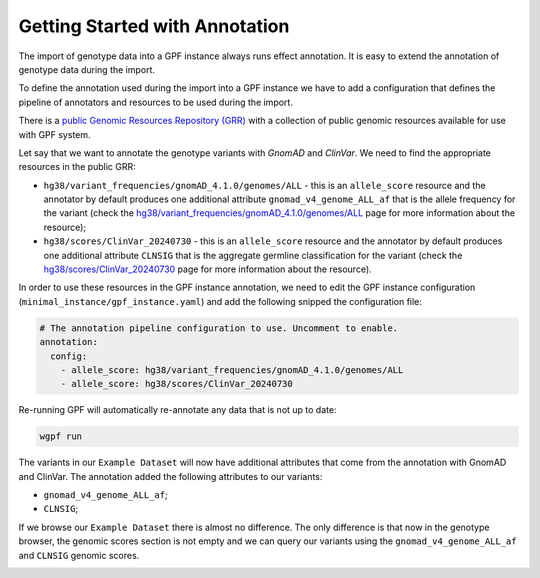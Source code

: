 Getting Started with Annotation
###############################

The import of genotype data into a GPF instance always runs effect annotation.
It is easy to extend the annotation of genotype data during the import.

To define the annotation used during the import into a GPF instance we have to
add a configuration that defines the pipeline of annotators and resources
to be used during the import.

There is a `public Genomic Resources Repository (GRR)
<https://iossifovlab.com/distribution/public/genomic-resources-repository/>`_
with a collection of public genomic resources available for use with
GPF system.


Let say that we want to annotate the genotype variants with 
`GnomAD` and `ClinVar`. We need to find the appropriate resources in the 
public GRR:

* ``hg38/variant_frequencies/gnomAD_4.1.0/genomes/ALL`` - this is 
  an ``allele_score`` resource and the annotator by default
  produces one additional attribute ``gnomad_v4_genome_ALL_af`` that is the
  allele frequency for the variant (check the 
  `hg38/variant_frequencies/gnomAD_4.1.0/genomes/ALL <https://grr.iossifovlab.com/hg38/variant_frequencies/gnomAD_4.1.0/genomes/ALL/index.html>`_
  page for more information about the resource);

* ``hg38/scores/ClinVar_20240730`` - this is an ``allele_score`` 
  resource and the annotator by default produces one 
  additional attribute ``CLNSIG`` that is the aggregate germline classification
  for the variant (check the 
  `hg38/scores/ClinVar_20240730 <https://grr.iossifovlab.com/hg38/scores/ClinVar_20240730/index.html>`_
  page for more information about the resource).

In order to use these resources in the GPF instance annotation, we need to
edit the GPF instance configuration (``minimal_instance/gpf_instance.yaml``)
and add the following snipped the configuration file:

.. code-block:: yaml

    # The annotation pipeline configuration to use. Uncomment to enable.
    annotation:
      config:
        - allele_score: hg38/variant_frequencies/gnomAD_4.1.0/genomes/ALL
        - allele_score: hg38/scores/ClinVar_20240730

Re-running GPF will automatically re-annotate any data that is not up to date:

.. code-block:: bash
  
    wgpf run

The variants in our ``Example Dataset`` will now have additional attributes that
come from the annotation with GnomAD and ClinVar. The annotation 
added the following attributes to our variants:

- ``gnomad_v4_genome_ALL_af``;
- ``CLNSIG``;

If we browse our ``Example Dataset`` there is almost no difference.
The only difference is that now in the
genotype browser, the genomic scores section is not empty and we can query
our variants using the ``gnomad_v4_genome_ALL_af`` and ``CLNSIG`` genomic scores.

.. image:: getting_started_files/example-dataset-genotype-browser-gnomics-scores.png

